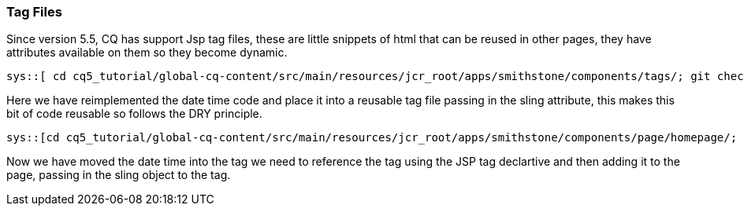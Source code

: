 Tag Files
~~~~~~~~~
Since version 5.5, CQ has support Jsp tag files, these are little snippets of html that can be reused in other pages, they have attributes available on them so they become dynamic.


[source,jsp]
----
sys::[ cd cq5_tutorial/global-cq-content/src/main/resources/jcr_root/apps/smithstone/components/tags/; git checkout master; git show f239e49:./datetime.tag]
----
Here we have reimplemented the date time code and place it into a reusable tag file passing in the sling attribute, this makes this bit of code reusable so follows the DRY principle.

[source,jsp]
----
sys::[cd cq5_tutorial/global-cq-content/src/main/resources/jcr_root/apps/smithstone/components/page/homepage/; git checkout master ; git show f239e49:./homepage.jsp]
----

Now we have moved the date time into the tag we need to reference the tag using the JSP tag declartive and then adding it to the page, passing in the sling object to the tag.


